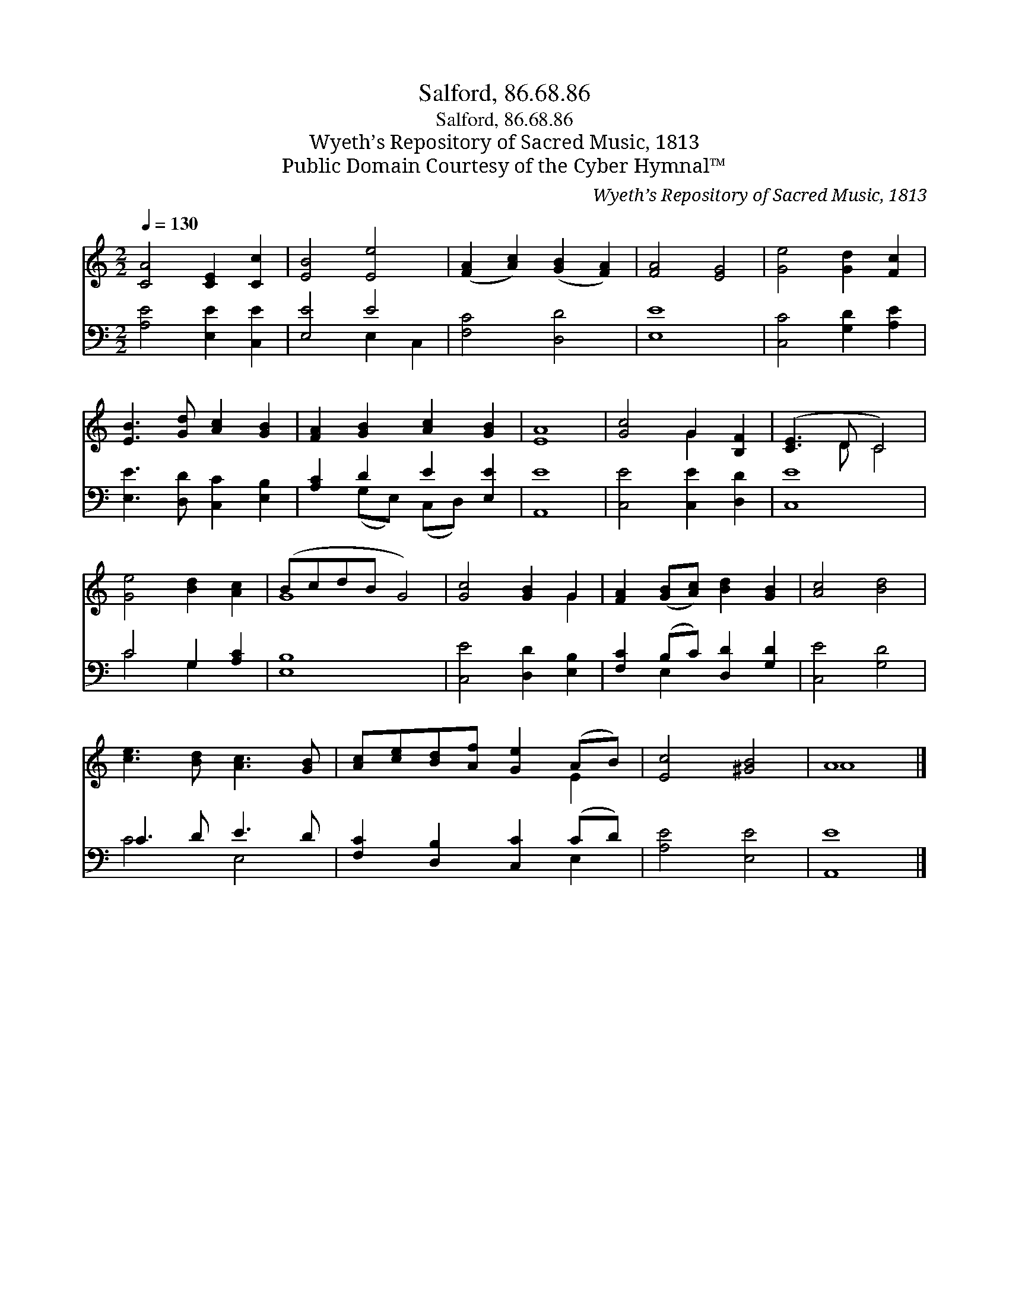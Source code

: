X:1
T:Salford, 86.68.86
T:Salford, 86.68.86
T:Wyeth’s Repository of Sacred Music, 1813
T:Public Domain Courtesy of the Cyber Hymnal™
C:Wyeth’s Repository of Sacred Music, 1813
Z:Public Domain
Z:Courtesy of the Cyber Hymnal™
%%score ( 1 2 ) ( 3 4 )
L:1/8
Q:1/4=130
M:2/2
K:C
V:1 treble 
V:2 treble 
V:3 bass 
V:4 bass 
V:1
 [CA]4 [CE]2 [Cc]2 | [EB]4 [Ee]4 | ([FA]2 [Ac]2) ([GB]2 [FA]2) | [FA]4 [EG]4 | [Ge]4 [Gd]2 [Fc]2 | %5
 [EB]3 [Gd] [Ac]2 [GB]2 | [FA]2 [GB]2 [Ac]2 [GB]2 | [EA]8 | [Gc]4 G2 [B,F]2 | ([CE]3 D C4) | %10
 [Ge]4 [Bd]2 [Ac]2 | (BcdB G4) | [Gc]4 [GB]2 G2 | [FA]2 ([GB][Ac]) [Bd]2 [GB]2 | [Ac]4 [Bd]4 | %15
 [ce]3 [Bd] [Ac]3 [GB] | [Ac][ce][Bd][Af] [Ge]2 (AB) | [Ec]4 [^GB]4 | A8 |] %19
V:2
 x8 | x8 | x8 | x8 | x8 | x8 | x8 | x8 | x4 G2 x2 | x3 D C4 | x8 | G8 | x6 G2 | x8 | x8 | x8 | %16
 x6 E2 | x8 | A8 |] %19
V:3
 [A,E]4 [E,E]2 [C,E]2 | [E,E]4 E4 | [F,C]4 [D,D]4 | [E,E]8 | [C,C]4 [G,D]2 [A,E]2 | %5
 [E,E]3 [D,D] [C,C]2 [E,B,]2 | [A,C]2 D2 E2 [E,E]2 | [A,,E]8 | [C,E]4 [C,E]2 [D,D]2 | [C,E]8 | %10
 C4 G,2 [A,C]2 | [E,B,]8 | [C,E]4 [D,D]2 [E,B,]2 | [F,C]2 (B,C) [D,D]2 [G,D]2 | [C,E]4 [G,D]4 | %15
 C3 D E3 D | [F,C]2 [D,B,]2 [C,C]2 (CD) | [A,E]4 [E,E]4 | [A,,E]8 |] %19
V:4
 x8 | x4 E,2 C,2 | x8 | x8 | x8 | x8 | x2 (G,E,) (C,D,) x2 | x8 | x8 | x8 | C4 G,2 x2 | x8 | x8 | %13
 x2 E,2 x4 | x8 | C4 E,4 | x6 E,2 | x8 | x8 |] %19

